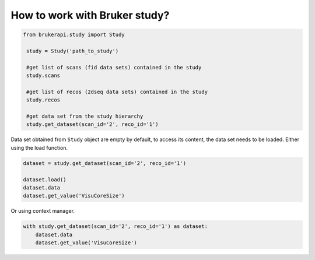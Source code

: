 How to work with Bruker study?
===============================

.. code-block:: python

   from brukerapi.study import Study

    study = Study('path_to_study')

    #get list of scans (fid data sets) contained in the study
    study.scans

    #get list of recos (2dseq data sets) contained in the study
    study.recos

    #get data set from the study hierarchy
    study.get_dataset(scan_id='2', reco_id='1')

Data set obtained from ``Study`` object are empty by default, to access its content, the data set needs to be loaded. Either using the load function.

.. code-block:: python

    dataset = study.get_dataset(scan_id='2', reco_id='1')

    dataset.load()
    dataset.data
    dataset.get_value('VisuCoreSize')

Or using context manager.

.. code-block:: python

    with study.get_dataset(scan_id='2', reco_id='1') as dataset:
        dataset.data
        dataset.get_value('VisuCoreSize')



